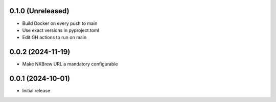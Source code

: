 0.1.0 (Unreleased)
==================

- Build Docker on every push to main
- Use exact versions in pyproject.toml
- Edit GH actions to run on main

0.0.2 (2024-11-19)
==================

- Make NXBrew URL a mandatory configurable

0.0.1 (2024-10-01)
==================

- Initial release